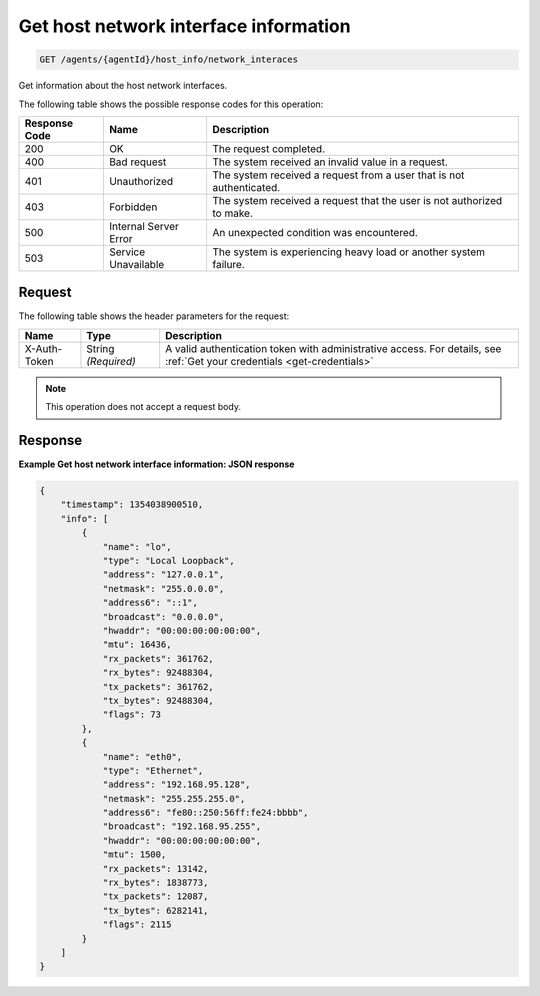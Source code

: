 .. _get-host-network-interface-information:

Get host network interface information
--------------------------------------

.. code::

    GET /agents/{agentId}/host_info/network_interaces

Get information about the host network interfaces.

The following table shows the possible response codes for this operation:

+--------------------------+-------------------------+-------------------------+
|Response Code             |Name                     |Description              |
+==========================+=========================+=========================+
|200                       |OK                       |The request completed.   |
+--------------------------+-------------------------+-------------------------+
|400                       |Bad request              |The system received an   |
|                          |                         |invalid value in a       |
|                          |                         |request.                 |
+--------------------------+-------------------------+-------------------------+
|401                       |Unauthorized             |The system received a    |
|                          |                         |request from a user that |
|                          |                         |is not authenticated.    |
+--------------------------+-------------------------+-------------------------+
|403                       |Forbidden                |The system received a    |
|                          |                         |request that the user is |
|                          |                         |not authorized to make.  |
+--------------------------+-------------------------+-------------------------+
|500                       |Internal Server Error    |An unexpected condition  |
|                          |                         |was encountered.         |
+--------------------------+-------------------------+-------------------------+
|503                       |Service Unavailable      |The system is            |
|                          |                         |experiencing heavy load  |
|                          |                         |or another system        |
|                          |                         |failure.                 |
+--------------------------+-------------------------+-------------------------+

Request
^^^^^^^
The following table shows the header parameters for the request:

+-----------------+----------------+-----------------------------------------------+
|Name             |Type            |Description                                    |
+=================+================+===============================================+
|X-Auth-Token     |String          |A valid authentication token with              |
|                 |*(Required)*    |administrative access. For details, see        |
|                 |                |:ref:`Get your credentials <get-credentials>`  |
+-----------------+----------------+-----------------------------------------------+


.. note:: This operation does not accept a request body.

Response
^^^^^^^^
**Example Get host network interface information: JSON response**

.. code::

   {
       "timestamp": 1354038900510,
       "info": [
           {
               "name": "lo",
               "type": "Local Loopback",
               "address": "127.0.0.1",
               "netmask": "255.0.0.0",
               "address6": "::1",
               "broadcast": "0.0.0.0",
               "hwaddr": "00:00:00:00:00:00",
               "mtu": 16436,
               "rx_packets": 361762,
               "rx_bytes": 92488304,
               "tx_packets": 361762,
               "tx_bytes": 92488304,
               "flags": 73
           },
           {
               "name": "eth0",
               "type": "Ethernet",
               "address": "192.168.95.128",
               "netmask": "255.255.255.0",
               "address6": "fe80::250:56ff:fe24:bbbb",
               "broadcast": "192.168.95.255",
               "hwaddr": "00:00:00:00:00:00",
               "mtu": 1500,
               "rx_packets": 13142,
               "rx_bytes": 1838773,
               "tx_packets": 12087,
               "tx_bytes": 6282141,
               "flags": 2115
           }
       ]
   }
